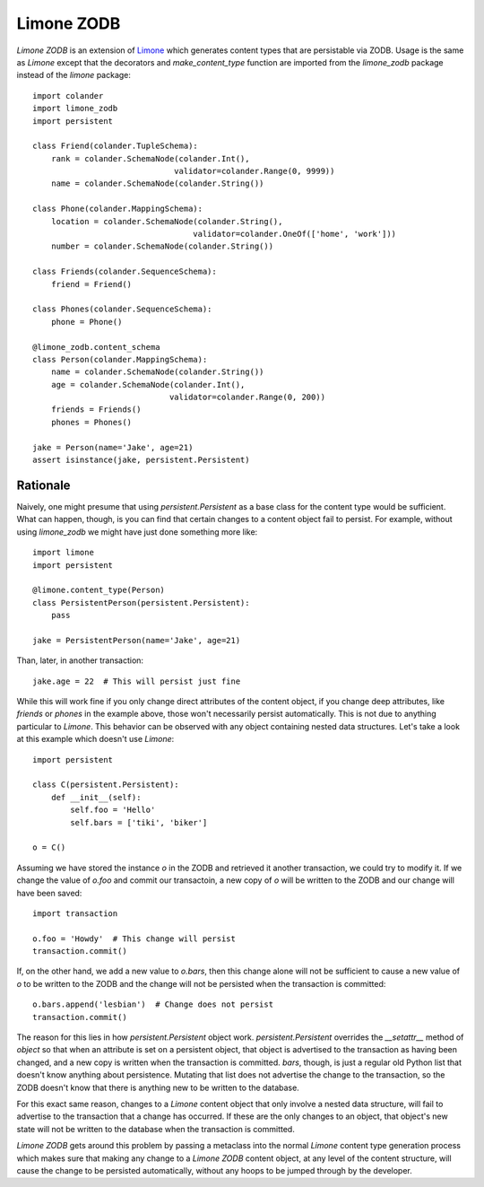 ===========
Limone ZODB
===========

`Limone ZODB` is an extension of `Limone`_ which generates content types that
are persistable via ZODB.  Usage is the same as `Limone` except that the
decorators and `make_content_type` function are imported from the `limone_zodb`
package instead of the `limone` package::

    import colander
    import limone_zodb
    import persistent

    class Friend(colander.TupleSchema):
        rank = colander.SchemaNode(colander.Int(),
                                  validator=colander.Range(0, 9999))
        name = colander.SchemaNode(colander.String())

    class Phone(colander.MappingSchema):
        location = colander.SchemaNode(colander.String(),
                                      validator=colander.OneOf(['home', 'work']))
        number = colander.SchemaNode(colander.String())

    class Friends(colander.SequenceSchema):
        friend = Friend()

    class Phones(colander.SequenceSchema):
        phone = Phone()

    @limone_zodb.content_schema
    class Person(colander.MappingSchema):
        name = colander.SchemaNode(colander.String())
        age = colander.SchemaNode(colander.Int(),
                                 validator=colander.Range(0, 200))
        friends = Friends()
        phones = Phones()

    jake = Person(name='Jake', age=21)
    assert isinstance(jake, persistent.Persistent)

.. _`Limone`: http://pypi.python.org/pypi/limone


Rationale
---------

Naively, one might presume that using `persistent.Persistent` as a base class
for the content type would be sufficient. What can happen, though, is you can
find that certain changes to a content object fail to persist. For example,
without using `limone_zodb` we might have just done something more like::

    import limone
    import persistent

    @limone.content_type(Person)
    class PersistentPerson(persistent.Persistent):
        pass

    jake = PersistentPerson(name='Jake', age=21)

Than, later, in another transaction::

    jake.age = 22  # This will persist just fine

While this will work fine if you only change direct attributes of the content
object, if you change deep attributes, like `friends` or `phones` in the
example above, those won't necessarily persist automatically.  This is not due
to anything particular to `Limone`.  This behavior can be observed with any
object containing nested data structures.  Let's take a look at this example
which doesn't use `Limone`::

    import persistent

    class C(persistent.Persistent):
        def __init__(self):
            self.foo = 'Hello'
            self.bars = ['tiki', 'biker']

    o = C()

Assuming we have stored the instance `o` in the ZODB and retrieved it another
transaction, we could try to modify it.  If we change the value of `o.foo` and
commit our transactoin, a new copy of `o` will be written to the ZODB and our
change will have been saved::

    import transaction

    o.foo = 'Howdy'  # This change will persist
    transaction.commit()

If, on the other hand, we add a new value to `o.bars`, then this change alone
will not be sufficient to cause a new value of `o` to be written to the ZODB
and the change will not be persisted when the transaction is committed::

    o.bars.append('lesbian')  # Change does not persist
    transaction.commit()

The reason for this lies in how `persistent.Persistent` object work.
`persistent.Persistent` overrides the `__setattr__` method of `object` so that
when an attribute is set on a persistent object, that object is advertised to
the transaction as having been changed, and a new copy is written when the
transaction is committed.  `bars`, though, is just a regular old Python list
that doesn't know anything about persistence.  Mutating that list does not
advertise the change to the transaction, so the ZODB doesn't know that there is
anything new to be written to the database.

For this exact same reason, changes to a `Limone` content object that only
involve a nested data structure, will fail to advertise to the transaction
that a change has occurred.  If these are the only changes to an object, that
object's new state will not be written to the database when the transaction is
committed.

`Limone ZODB` gets around this problem by passing a metaclass into the normal
`Limone` content type generation process which makes sure that making any
change to a `Limone ZODB` content object, at any level of the content
structure, will cause the change to be persisted automatically, without any
hoops to be jumped through by the developer.
